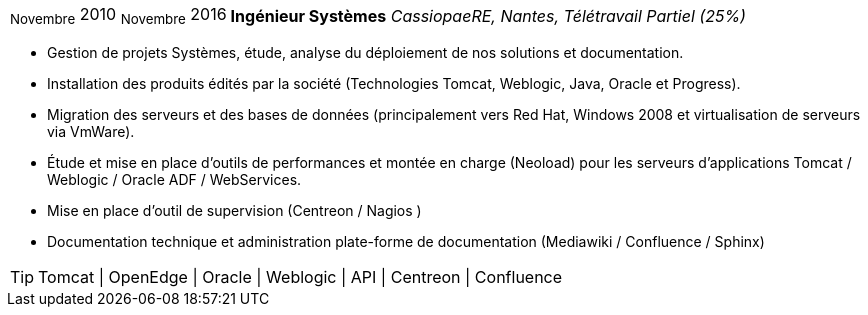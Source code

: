 [horizontal]
~Novembre~ 2010 ~Novembre~ 2016:: **Ingénieur Systèmes**
__CassiopaeRE, Nantes, Télétravail Partiel (25%)__
****
* Gestion de projets Systèmes, étude, analyse du déploiement de nos solutions et documentation.
* Installation des produits édités par la société (Technologies Tomcat, Weblogic, Java, Oracle et Progress).
* Migration des serveurs et des bases de données (principalement vers Red Hat, Windows 2008 et virtualisation de serveurs via VmWare).
* Étude et mise en place d'outils de performances et montée en charge (Neoload) pour les serveurs d'applications Tomcat / Weblogic / Oracle ADF / WebServices.
* Mise en place d'outil de supervision (Centreon / Nagios )
* Documentation technique et administration plate-forme de documentation (Mediawiki / Confluence / Sphinx)

[TIP]
Tomcat | OpenEdge | Oracle | Weblogic | API | Centreon | Confluence 
****